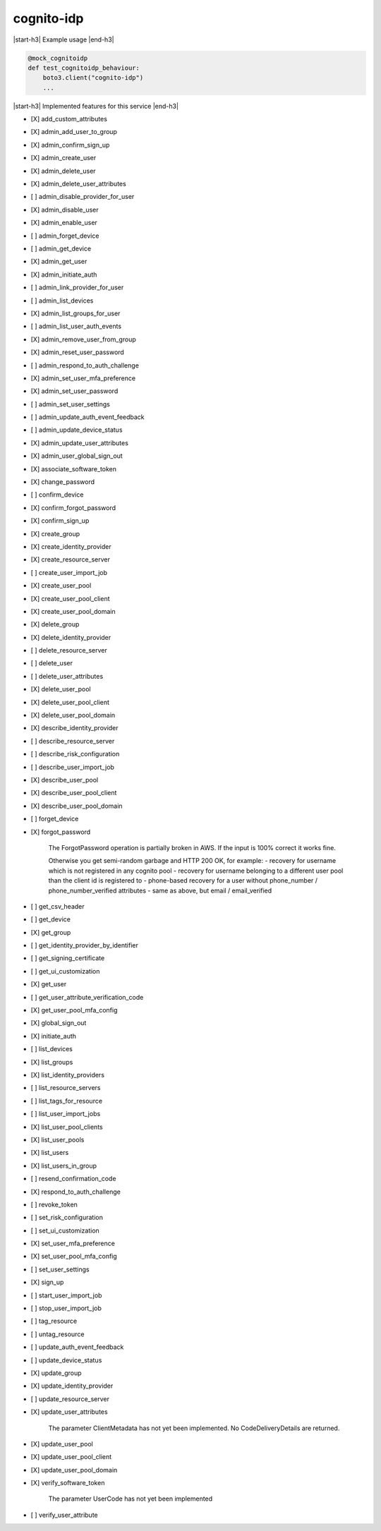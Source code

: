 .. _implementedservice_cognito-idp:

.. |start-h3| raw:: html

    <h3>

.. |end-h3| raw:: html

    </h3>

===========
cognito-idp
===========

|start-h3| Example usage |end-h3|

.. sourcecode:: python

            @mock_cognitoidp
            def test_cognitoidp_behaviour:
                boto3.client("cognito-idp")
                ...



|start-h3| Implemented features for this service |end-h3|

- [X] add_custom_attributes
- [X] admin_add_user_to_group
- [X] admin_confirm_sign_up
- [X] admin_create_user
- [X] admin_delete_user
- [X] admin_delete_user_attributes
- [ ] admin_disable_provider_for_user
- [X] admin_disable_user
- [X] admin_enable_user
- [ ] admin_forget_device
- [ ] admin_get_device
- [X] admin_get_user
- [X] admin_initiate_auth
- [ ] admin_link_provider_for_user
- [ ] admin_list_devices
- [X] admin_list_groups_for_user
- [ ] admin_list_user_auth_events
- [X] admin_remove_user_from_group
- [X] admin_reset_user_password
- [ ] admin_respond_to_auth_challenge
- [X] admin_set_user_mfa_preference
- [X] admin_set_user_password
- [ ] admin_set_user_settings
- [ ] admin_update_auth_event_feedback
- [ ] admin_update_device_status
- [X] admin_update_user_attributes
- [X] admin_user_global_sign_out
- [X] associate_software_token
- [X] change_password
- [ ] confirm_device
- [X] confirm_forgot_password
- [X] confirm_sign_up
- [X] create_group
- [X] create_identity_provider
- [X] create_resource_server
- [ ] create_user_import_job
- [X] create_user_pool
- [X] create_user_pool_client
- [X] create_user_pool_domain
- [X] delete_group
- [X] delete_identity_provider
- [ ] delete_resource_server
- [ ] delete_user
- [ ] delete_user_attributes
- [X] delete_user_pool
- [X] delete_user_pool_client
- [X] delete_user_pool_domain
- [X] describe_identity_provider
- [ ] describe_resource_server
- [ ] describe_risk_configuration
- [ ] describe_user_import_job
- [X] describe_user_pool
- [X] describe_user_pool_client
- [X] describe_user_pool_domain
- [ ] forget_device
- [X] forgot_password
  
        The ForgotPassword operation is partially broken in AWS. If the input is 100% correct it works fine.

        Otherwise you get semi-random garbage and HTTP 200 OK, for example:
        - recovery for username which is not registered in any cognito pool
        - recovery for username belonging to a different user pool than the client id is registered to
        - phone-based recovery for a user without phone_number / phone_number_verified attributes
        - same as above, but email / email_verified
        

- [ ] get_csv_header
- [ ] get_device
- [X] get_group
- [ ] get_identity_provider_by_identifier
- [ ] get_signing_certificate
- [ ] get_ui_customization
- [X] get_user
- [ ] get_user_attribute_verification_code
- [X] get_user_pool_mfa_config
- [X] global_sign_out
- [X] initiate_auth
- [ ] list_devices
- [X] list_groups
- [X] list_identity_providers
- [ ] list_resource_servers
- [ ] list_tags_for_resource
- [ ] list_user_import_jobs
- [X] list_user_pool_clients
- [X] list_user_pools
- [X] list_users
- [X] list_users_in_group
- [ ] resend_confirmation_code
- [X] respond_to_auth_challenge
- [ ] revoke_token
- [ ] set_risk_configuration
- [ ] set_ui_customization
- [X] set_user_mfa_preference
- [X] set_user_pool_mfa_config
- [ ] set_user_settings
- [X] sign_up
- [ ] start_user_import_job
- [ ] stop_user_import_job
- [ ] tag_resource
- [ ] untag_resource
- [ ] update_auth_event_feedback
- [ ] update_device_status
- [X] update_group
- [X] update_identity_provider
- [ ] update_resource_server
- [X] update_user_attributes
  
        The parameter ClientMetadata has not yet been implemented. No CodeDeliveryDetails are returned.
        

- [X] update_user_pool
- [X] update_user_pool_client
- [X] update_user_pool_domain
- [X] verify_software_token
  
        The parameter UserCode has not yet been implemented
        

- [ ] verify_user_attribute


